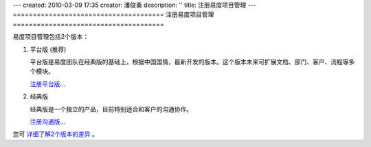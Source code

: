---
created: 2010-03-09 17:35
creator: 潘俊勇
description: ''
title: 注册易度项目管理
---
======================================
注册易度项目管理
======================================

易度项目管理包括2个版本：

1. 平台版 (推荐)

   平台版是易度团队在经典版的基础上，根据中国国情，最新开发的版本。这个版本未来可扩展文档、部门、客户、流程等多个模块。

   `注册平台版... <signup_new.rst>`__

2. 经典版

   经典版是一个独立的产品，目前特别适合和客户的沟通协作。

   `注册沟通版... <signup_old.rst>`__

您可 `详细了解2个版本的差异 </blog/news/formal_project_release.rst>`__ 。

